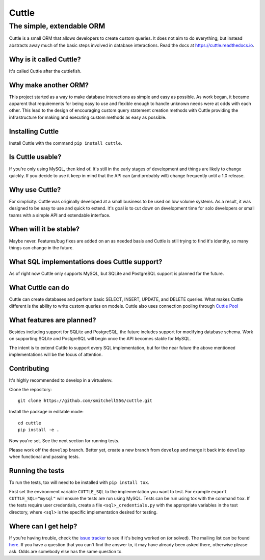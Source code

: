 ######
Cuttle
######
The simple, extendable ORM
**************************

Cuttle is a small ORM that allows developers to create custom queries. It does
not aim to do everything, but instead abstracts away much of the basic steps
involved in database interactions. Read the docs at
https://cuttle.readthedocs.io.

Why is it called Cuttle?
------------------------

It's called Cuttle after the cuttlefish.

Why make another ORM?
---------------------

This project started as a way to make database interactions as simple and easy
as possible. As work began, it became apparent that requirements for being easy
to use and flexible enough to handle unknown needs were at odds with each other.
This lead to the design of encouraging custom query statement creation methods
with Cuttle providing the infrastructure for making and executing custom methods
as easy as possible.

Installing Cuttle
-----------------

Install Cuttle with the command ``pip install cuttle``.

Is Cuttle usable?
-----------------

If you're only using MySQL, then kind of. It's still in the early stages of
development and things are likely to change quickly. If you decide to use it
keep in mind that the API can (and probably will) change frequently until a
1.0 release.

Why use Cuttle?
---------------

For simplicity. Cuttle was originally developed at a small business to be used on
low volume systems. As a result, it was designed to be easy to use and quick to
extend. It's goal is to cut down on development time for solo developers or
small teams with a simple API and extendable interface.

When will it be stable?
-----------------------

Maybe never. Features/bug fixes are added on an as needed basis and Cuttle is
still trying to find it's identity, so many things can change in the future.

What SQL implementations does Cuttle support?
---------------------------------------------

As of right now Cuttle only supports MySQL, but SQLite and PostgreSQL support is
planned for the future.

What Cuttle can do
------------------

Cuttle can create databases and perform basic SELECT, INSERT, UPDATE, and DELETE
queries. What makes Cuttle different is the ability to write custom queries on
models. Cuttle also uses connection pooling through `Cuttle Pool
<https://github.com/smitchell556/cuttlepool>`_

What features are planned?
--------------------------

Besides including support for SQLite and PostgreSQL, the future includes
support for modifying database schema. Work on supporting SQLite and PostgreSQL
will begin once the API becomes stable for MySQL.

The intent is to extend Cuttle to support every SQL implementation, but for the
near future the above mentioned implementations will be the focus of attention.

Contributing
------------

It's highly recommended to develop in a virtualenv.

Clone the repository::

  git clone https://github.com/smitchell556/cuttle.git

Install the package in editable mode::

  cd cuttle
  pip install -e .

Now you're set. See the next section for running tests.

Please work off the ``develop`` branch. Better yet, create a new branch from
``develop`` and merge it back into ``develop`` when functional and passing
tests.

Running the tests
-----------------

To run the tests, tox will need to be installed with ``pip install tox``.

First set the environment variable ``CUTTLE_SQL`` to the implementation you
want to test. For example ``export CUTTLE_SQL="mysql"`` will ensure the tests
are run using MySQL. Tests can be run using tox with the command ``tox``. If
the tests require user credentials, create a file ``<sql>_credentials.py`` with
the appropriate variables in the test directory, where ``<sql>`` is the specific
implementation desired for testing.

Where can I get help?
---------------------
If you're having trouble, check the
`issue tracker <https://github.com/smitchell556/cuttle/issues>`_ to see if it's
being worked on (or solved). The mailing list can be found
`here <https://groups.google.com/forum/#!forum/cuttle>`_. If you have a question
that you can't find the answer to, it may have already been asked there,
otherwise please ask. Odds are somebody else has the same question to.
